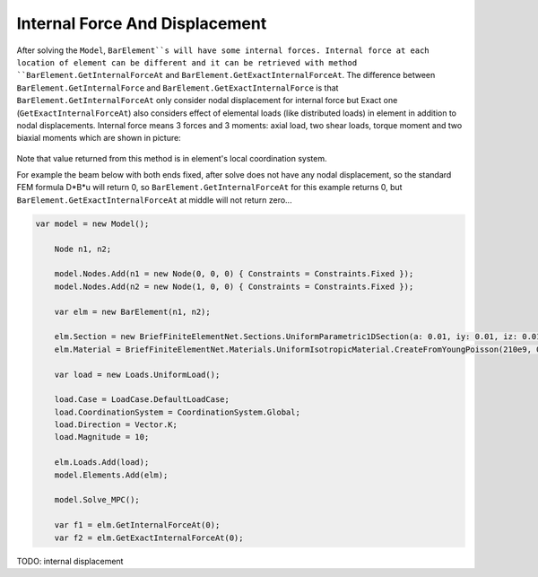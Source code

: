 .. _BarElement-InternalForce:

Internal Force And Displacement
--------------
After solving the ``Model``, ``BarElement``s will have some internal forces. Internal force at each location of element can be different and it can be retrieved with method ``BarElement.GetInternalForceAt`` and ``BarElement.GetExactInternalForceAt``. The difference between ``BarElement.GetInternalForce`` and ``BarElement.GetExactInternalForce`` is that 
``BarElement.GetInternalForceAt`` only consider nodal displacement for internal force but Exact one (``GetExactInternalForceAt``) also considers effect of elemental loads (like distributed loads) in element in addition to nodal displacements. Internal force means 3 forces and 3 moments: axial load, two shear loads, torque moment and two biaxial moments which are shown in picture:

.. figure:: ../images/barinternalforce.png
   :align: center

Note that value returned from this method is in element's local coordination system.


For example the beam below with both ends fixed, after solve does not have any nodal displacement, so the standard FEM formula D*B*u will return 0, so ``BarElement.GetInternalForceAt`` for this example returns 0, but ``BarElement.GetExactInternalForceAt`` at middle will not return zero...

.. code-block:: cs
   
    var model = new Model();

	Node n1, n2;

	model.Nodes.Add(n1 = new Node(0, 0, 0) { Constraints = Constraints.Fixed });
	model.Nodes.Add(n2 = new Node(1, 0, 0) { Constraints = Constraints.Fixed });

	var elm = new BarElement(n1, n2);

	elm.Section = new BriefFiniteElementNet.Sections.UniformParametric1DSection(a: 0.01, iy: 0.01, iz: 0.01, j: 0.01);
	elm.Material = BriefFiniteElementNet.Materials.UniformIsotropicMaterial.CreateFromYoungPoisson(210e9, 0.3);

	var load = new Loads.UniformLoad();

	load.Case = LoadCase.DefaultLoadCase;
	load.CoordinationSystem = CoordinationSystem.Global;
	load.Direction = Vector.K;
	load.Magnitude = 10;

	elm.Loads.Add(load);
	model.Elements.Add(elm);

	model.Solve_MPC();

	var f1 = elm.GetInternalForceAt(0);
	var f2 = elm.GetExactInternalForceAt(0);
	
	
TODO: internal displacement